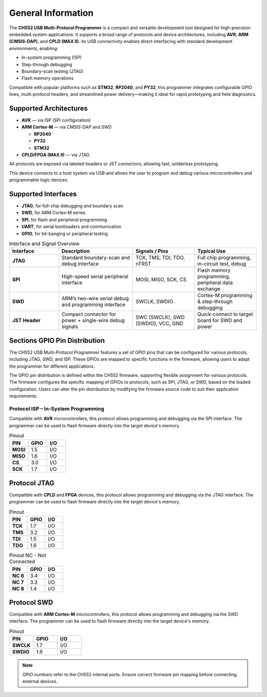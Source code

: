 General Information
===================

The **CH552 USB Multi-Protocol Programmer** is a compact and versatile development tool designed for high-precision embedded system applications. It supports a broad range of protocols and device architectures, including **AVR**, **ARM (CMSIS-DAP)**, and **CPLD (MAX II)**. Its USB connectivity enables direct interfacing with standard development environments, enabling:

- In-system programming (ISP)
- Step-through debugging
- Boundary-scan testing (JTAG)
- Flash memory operations

Compatible with popular platforms such as **STM32**, **RP2040**, and **PY32**, this programmer integrates configurable GPIO lines, multi-protocol headers, and streamlined power delivery—making it ideal for rapid prototyping and field diagnostics.

Supported Architectures
-----------------------

* **AVR** — via ISP (SPI configuration)
* **ARM Cortex-M** — via CMSIS-DAP and SWD

  - **RP2040** 
  - **PY32**
  - **STM32** 

* **CPLD/FPGA (MAX II)** — via JTAG


All protocols are exposed via labeled headers or JST connectors, allowing fast, solderless prototyping.


This device connects to a host system via USB and allows the user to program and debug various microcontrollers and programmable logic devices.

Supported Interfaces
--------------------

- **JTAG**, for full-chip debugging and boundary scan
- **SWD**, for ARM Cortex-M series
- **SPI**, for flash and peripheral programming
- **UART**, for serial bootloaders and communication
- **GPIO**, for bit-banging or peripheral testing

.. list-table:: Interface and Signal Overview
   :widths: 20 30 25 25
   :header-rows: 1

   * - Interface
     - Description
     - Signals / Pins
     - Typical Use
   * - **JTAG**
     - Standard boundary-scan and debug interface
     - TCK, TMS, TDI, TDO, nTRST
     - Full chip programming, in-circuit test, debug
   * - **SPI**
     - High-speed serial peripheral interface
     - MOSI, MISO, SCK, CS
     - Flash memory programming, peripheral data exchange
   * - **SWD**
     - ARM’s two-wire serial debug and programming interface
     - SWCLK, SWDIO
     - Cortex-M programming & step-through debugging
   * - **JST Header**
     - Compact connector for power + single-wire debug signals
     - SWC (SWCLK), SWD (SWDIO), VCC, GND
     - Quick-connect to target board for SWD and power

Sections GPIO Pin Distribution
------------------------------

The CH552 USB Multi-Protocol Programmer features a set of GPIO pins that can be configured for various protocols, including JTAG, SWD, and ISP. These GPIOs are mapped to specific functions in the firmware, allowing users to adapt the programmer for different applications.


The GPIO pin distribution is defined within the CH552 firmware, supporting flexible assignment for various protocols. The firmware configures the specific mapping of GPIOs to protocols, such as SPI, JTAG, or SWD, based on the loaded configuration. Users can alter the pin distribution by modifying the firmware source code to suit their application requirements.

Protocol ISP – In-System Programming
~~~~~~~~~~~~~~~~~~~~~~~~~~~~~~~~~~~~

Compatible with **AVR** microcontrollers, this protocol allows programming and debugging via the SPI interface. The programmer can be used to flash firmware directly into the target device's memory.

.. only:: html

   .. figure:: _static/hardware/swdio_avr.png
      :align: center
      :width: 60%

      Pinout diagram for CH552 Programmer

.. only:: latex

   .. raw:: latex

      \begin{center}
      \includegraphics[width=\linewidth,keepaspectratio]{swdio_avr.png}
      \end{center}


.. list-table:: Pinout
   :widths: 33 33 33
   :header-rows: 1

   * - PIN
     - GPIO
     - I/O
   * - **MOSI**
     - 1.5
     - I/O
   * - **MISO**
     - 1.6
     - I/O
   * - **CS**
     - 3.0
     - I/O
   * - **SCK**
     - 1.7
     - I/O


Protocol JTAG
-------------

Compatible with **CPLD** and **FPGA** devices, this protocol allows programming and debugging via the JTAG interface. The programmer can be used to flash firmware directly into the target device's memory.


.. only:: html

   .. figure:: _static/hardware/jtag.png
      :align: center
      :width: 60%

      Pinout diagram for CH552 Programmer

.. only:: latex

   .. raw:: latex

      \begin{figure}[H]
      \centering
      \includegraphics[width=\linewidth,keepaspectratio]{jtag.png}
      \caption{Pinout diagram for CH552 Programmer (JTAG interface)}
      \end{figure}


.. list-table:: Pinout
   :widths: 33 33 33
   :header-rows: 1

   * - PIN
     - GPIO
     - I/O
   * - **TCK**
     - 1.7
     - I/O
   * - **TMS**
     - 3.2
     - I/O
   * - **TDI**
     - 1.5
     - I/O
   * - **TDO**
     - 1.6
     - I/O

.. list-table:: Pinout NC - Not Connected
   :widths: 33 33 33
   :header-rows: 1

   * - PIN
     - GPIO
     - I/O
   * - **NC 6**
     - 3.4
     - I/O
   * - **NC 7**
     - 3.3
     - I/O
   * - **NC 8**
     - 1.4
     - I/O
Protocol SWD
------------

Compatible with **ARM Cortex-M** microcontrollers, this protocol allows programming and debugging via the SWD interface. The programmer can be used to flash firmware directly into the target device's memory.



.. only:: html

   .. figure:: _static/hardware/swdio_jst.png
      :align: center
      :width: 60%

      SWD Pinout

.. only:: latex

   .. raw:: latex

      \begin{figure}[H]
      \centering
      \includegraphics[width=\linewidth,keepaspectratio]{swdio_jst.png}
      \caption{SWD Pinout(JTAG interface)}
      \end{figure}



.. list-table:: Pinout
   :widths: 33 33 33
   :header-rows: 1

   * - PIN
     - GPIO
     - I/O
   * - **SWCLK**
     - 1.7
     - I/O
   * - **SWDIO**
     - 1.6
     - I/O

.. note::
   GPIO numbers refer to the CH552 internal ports. Ensure correct firmware pin mapping before connecting external devices.

.. only:: html

   .. figure:: _static/programmer_pinout.jpg
      :align: center
      :width: 60%

      Pinout diagram for CH552 Programmer

.. only:: latex

   .. raw:: latex

      \clearpage
      \thispagestyle{empty}
      \onecolumn
      \begin{center}
      \includegraphics[width=\textwidth,height=\paperheight,keepaspectratio]{programmer_pinout.jpg}
      \end{center}
      \twocolumn


.. only:: html

    .. rubric:: Schematic Diagram

    .. raw:: html

      <div style="text-align: center;">
      <button style="background-color: rgb(226, 142, 15); color: white; border: none; padding: 10px 20px;"
      onclick="window.open('./_static/hardware/Schematics_CH552_USB_Multi-Protocol_Programmer_V1.pdf', '_blank')">
      Download Schematics (PDF)
      </button>
      </div>
      <br>
      <iframe src="./_static/hardware/Schematics_CH552_USB_Multi-Protocol_Programmer_V1.pdf" style="width:100%; height:500px;" frameborder="0"></iframe>

.. only:: latex

   .. raw:: latex

      \clearpage
      \chapter*{Appendix A: Schematics}
      \addcontentsline{toc}{chapter}{Appendix A: Schematics}
      \includepdf[pages=-,landscape=true]{Schematics_CH552_USB_Multi-Protocol_Programmer_V1.pdf}
    

